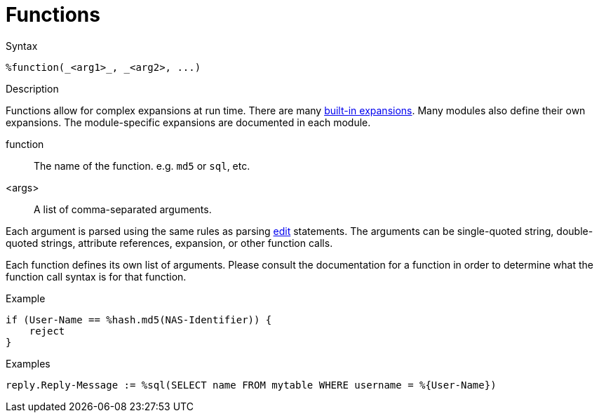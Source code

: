 = Functions

.Syntax
[source,unlang]
----
%function(_<arg1>_, _<arg2>, ...)
----

.Description
Functions allow for complex expansions at run time.  There are many
xref:xlat/builtin/index.adoc[built-in expansions].  Many modules also define
their own expansions.  The module-specific expansions are documented in each module.

function:: The name of the function.  e.g. `md5` or `sql`, etc.

<args>:: A list of comma-separated arguments.

Each argument is parsed using the same rules as parsing
xref:unlang/edit.adoc[edit] statements.  The arguments can be
single-quoted string, double-quoted strings, attribute references,
expansion, or other function calls.

Each function defines its own list of arguments.  Please consult the
documentation for a function in order to determine what the function
call syntax is for that function.

.Example
[source,unlang]
----
if (User-Name == %hash.md5(NAS-Identifier)) {
    reject
}
----

.Examples
[source,unlang]
----
reply.Reply-Message := %sql(SELECT name FROM mytable WHERE username = %{User-Name})
----

// Copyright (C) 2023 Network RADIUS SAS.  Licenced under CC-by-NC 4.0.
// This documentation was developed by Network RADIUS SAS.
